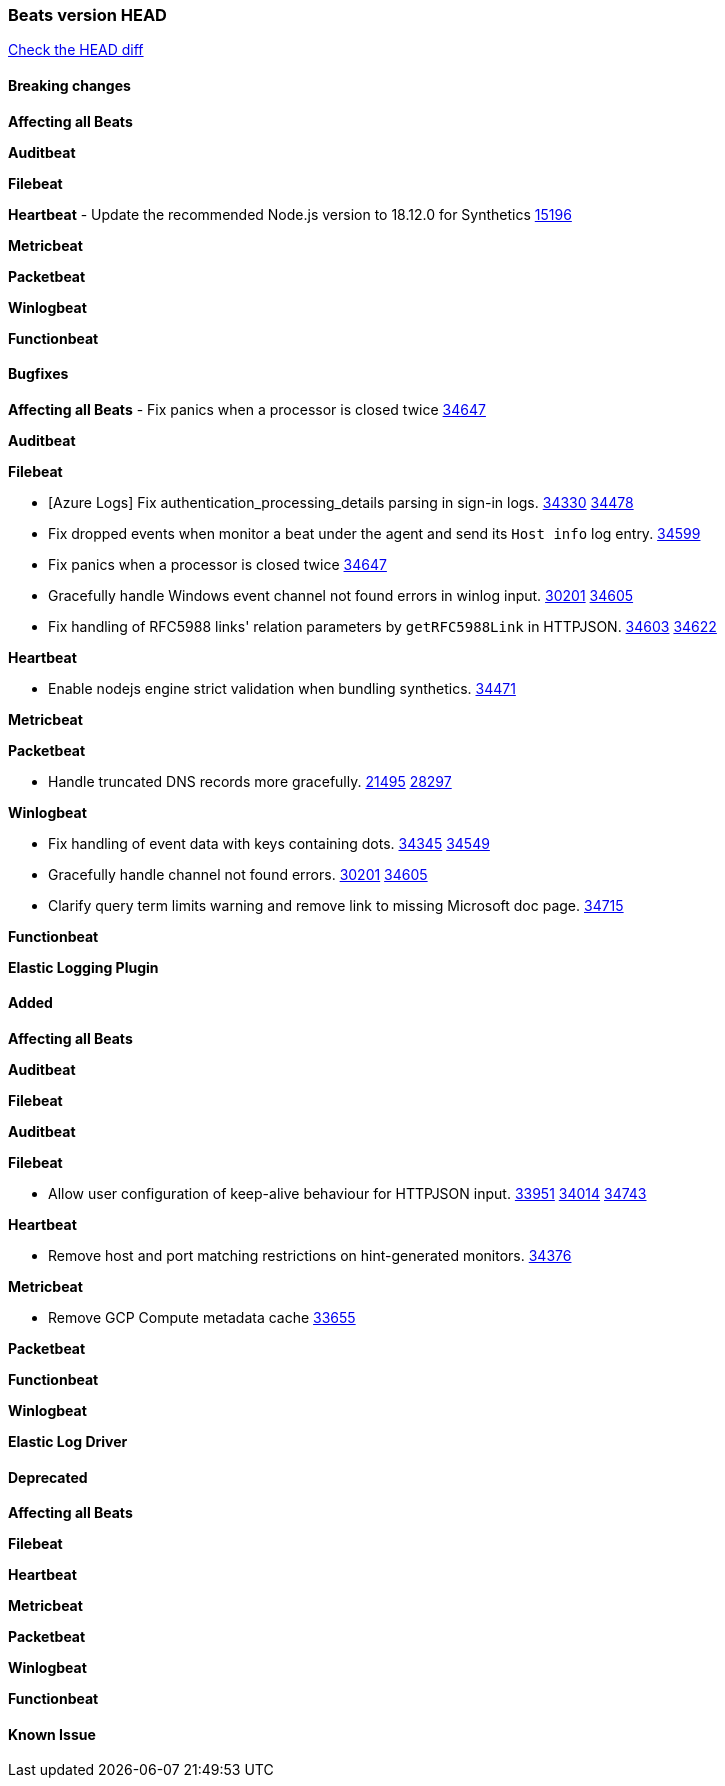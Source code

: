 // Use these for links to issue and pulls. Note issues and pulls redirect one to
// each other on Github, so don't worry too much on using the right prefix.
:issue: https://github.com/elastic/beats/issues/
:pull: https://github.com/elastic/beats/pull/

=== Beats version HEAD
https://github.com/elastic/beats/compare/v7.0.0-alpha2...master[Check the HEAD diff]

==== Breaking changes

*Affecting all Beats*

*Auditbeat*

*Filebeat*

*Heartbeat*
- Update the recommended Node.js version to 18.12.0 for Synthetics {pull}15196[15196]

*Metricbeat*


*Packetbeat*

*Winlogbeat*


*Functionbeat*

==== Bugfixes

*Affecting all Beats*
- Fix panics when a processor is closed twice {pull}34647[34647]

*Auditbeat*


*Filebeat*

- [Azure Logs] Fix authentication_processing_details parsing in sign-in logs. {issue}34330[34330] {pull}34478[34478]
- Fix dropped events when monitor a beat under the agent and send its `Host info` log entry. {pull}34599[34599]
- Fix panics when a processor is closed twice {pull}34647[34647]
- Gracefully handle Windows event channel not found errors in winlog input. {issue}30201[30201] {pull}34605[34605]
- Fix handling of RFC5988 links' relation parameters by `getRFC5988Link` in HTTPJSON. {issue}34603[34603] {pull}34622[34622]

*Heartbeat*

- Enable nodejs engine strict validation when bundling synthetics. {pull}34471[34471]

*Metricbeat*


*Packetbeat*

- Handle truncated DNS records more gracefully. {issue}21495[21495] {pull}28297[28297]

*Winlogbeat*

- Fix handling of event data with keys containing dots. {issue}34345[34345] {pull}34549[34549]
- Gracefully handle channel not found errors. {issue}30201[30201] {pull}34605[34605]
- Clarify query term limits warning and remove link to missing Microsoft doc page. {pull}34715[34715]

*Functionbeat*

*Elastic Logging Plugin*


==== Added

*Affecting all Beats*



*Auditbeat*


*Filebeat*


*Auditbeat*


*Filebeat*

- Allow user configuration of keep-alive behaviour for HTTPJSON input. {issue}33951[33951] {pull}34014[34014] {pull}34743[34743]

*Heartbeat*

- Remove host and port matching restrictions on hint-generated monitors. {pull}34376[34376]

*Metricbeat*

- Remove GCP Compute metadata cache {pull}33655[33655]

*Packetbeat*


*Functionbeat*


*Winlogbeat*



*Elastic Log Driver*


==== Deprecated

*Affecting all Beats*


*Filebeat*


*Heartbeat*

*Metricbeat*


*Packetbeat*

*Winlogbeat*

*Functionbeat*

==== Known Issue
